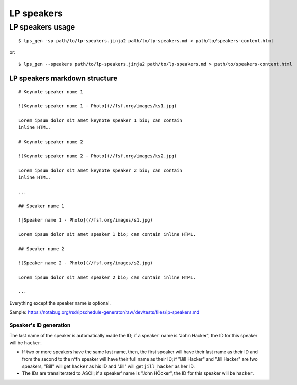 LP speakers
-----------

LP speakers usage
~~~~~~~~~~~~~~~~~
::

   $ lps_gen -sp path/to/lp-speakers.jinja2 path/to/lp-speakers.md > path/to/speakers-content.html

or::

  $ lps_gen --speakers path/to/lp-speakers.jinja2 path/to/lp-speakers.md > path/to/speakers-content.html

LP speakers markdown structure
``````````````````````````````

::

   # Keynote speaker name 1

   ![Keynote speaker name 1 - Photo](//fsf.org/images/ks1.jpg)

   Lorem ipsum dolor sit amet keynote speaker 1 bio; can contain
   inline HTML.

   # Keynote speaker name 2

   ![Keynote speaker name 2 - Photo](//fsf.org/images/ks2.jpg)

   Lorem ipsum dolor sit amet keynote speaker 2 bio; can contain
   inline HTML.

   ...

   ## Speaker name 1

   ![Speaker name 1 - Photo](//fsf.org/images/s1.jpg)

   Lorem ipsum dolor sit amet speaker 1 bio; can contain inline HTML.

   ## Speaker name 2

   ![Speaker name 2 - Photo](//fsf.org/images/s2.jpg)

   Lorem ipsum dolor sit amet speaker 2 bio; can contain inline HTML.

   ...


Everything except the speaker name is optional.

Sample: https://notabug.org/rsd/lpschedule-generator/raw/dev/tests/files/lp-speakers.md

Speaker's ID generation
+++++++++++++++++++++++

The last name of the speaker is automatically made the ID; if a
speaker' name is "John Hacker", the ID for this speaker will be
``hacker``.

- If two or more speakers have the same last name, then, the first
  speaker will have their last name as their ID and from the second to
  the n^th speaker will have their full name as their ID; if "Bill
  Hacker" and "Jill Hacker" are two speakers, "Bill" will get
  ``hacker`` as his ID and "Jill" will get ``jill_hacker`` as her ID.

- The IDs are transliterated to ASCII; if a speaker' name is "John
  HÖcker", the ID for this speaker will be ``hacker``.
